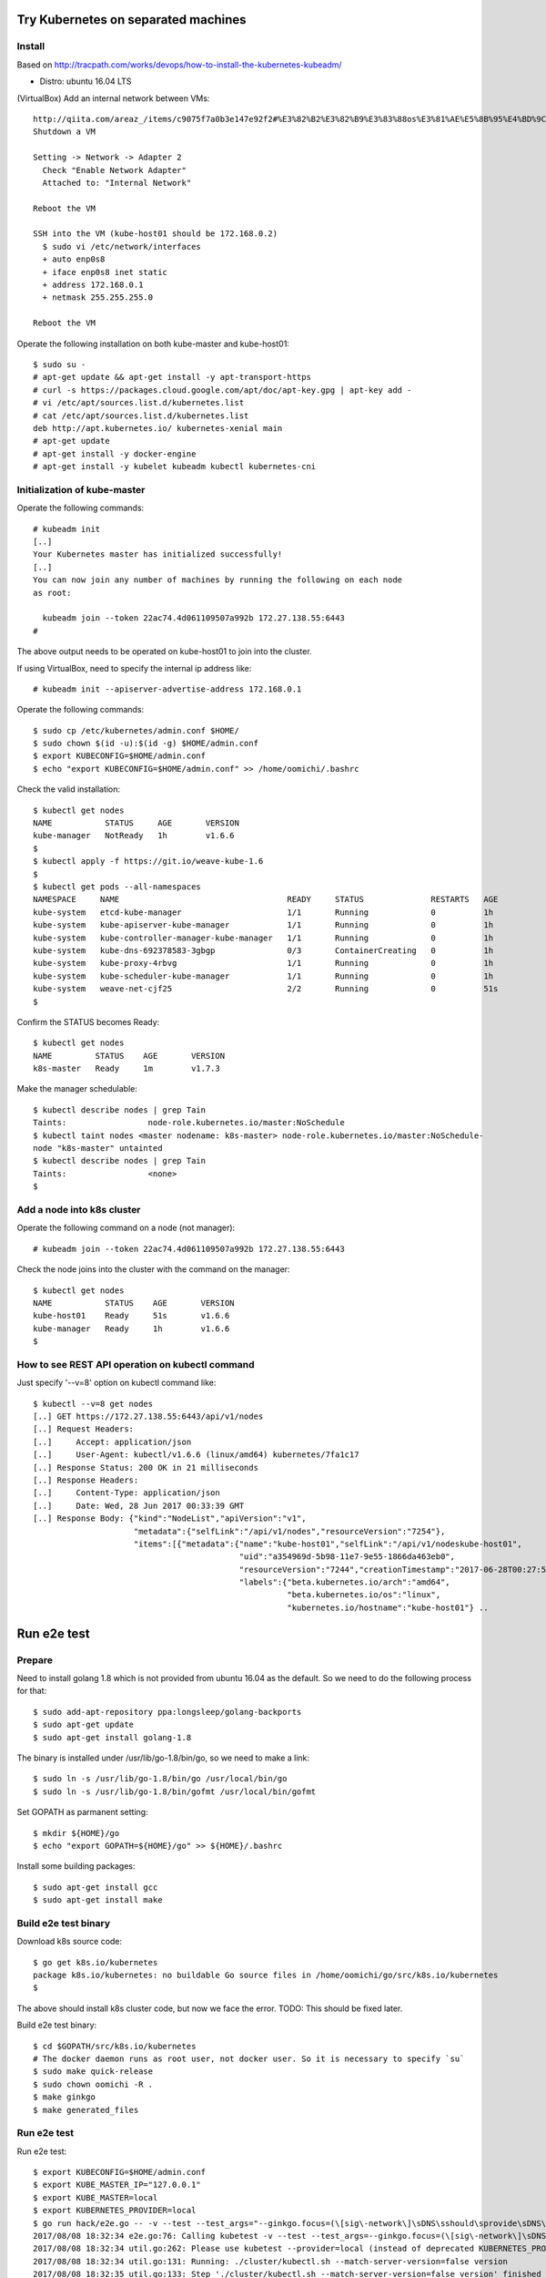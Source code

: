 Try Kubernetes on separated machines
====================================

Install
-------

Based on http://tracpath.com/works/devops/how-to-install-the-kubernetes-kubeadm/

- Distro: ubuntu 16.04 LTS

(VirtualBox) Add an internal network between VMs::

 http://qiita.com/areaz_/items/c9075f7a0b3e147e92f2#%E3%82%B2%E3%82%B9%E3%83%88os%E3%81%AE%E5%8B%95%E4%BD%9C%E7%A2%BA%E8%AA%8D
 Shutdown a VM

 Setting -> Network -> Adapter 2
   Check "Enable Network Adapter"
   Attached to: "Internal Network"

 Reboot the VM

 SSH into the VM (kube-host01 should be 172.168.0.2)
   $ sudo vi /etc/network/interfaces
   + auto enp0s8
   + iface enp0s8 inet static
   + address 172.168.0.1
   + netmask 255.255.255.0

 Reboot the VM

Operate the following installation on both kube-master and kube-host01::

 $ sudo su -
 # apt-get update && apt-get install -y apt-transport-https
 # curl -s https://packages.cloud.google.com/apt/doc/apt-key.gpg | apt-key add -
 # vi /etc/apt/sources.list.d/kubernetes.list
 # cat /etc/apt/sources.list.d/kubernetes.list
 deb http://apt.kubernetes.io/ kubernetes-xenial main
 # apt-get update
 # apt-get install -y docker-engine
 # apt-get install -y kubelet kubeadm kubectl kubernetes-cni

Initialization of kube-master
-----------------------------

Operate the following commands::

 # kubeadm init
 [..]
 Your Kubernetes master has initialized successfully!
 [..]
 You can now join any number of machines by running the following on each node
 as root:

   kubeadm join --token 22ac74.4d061109507a992b 172.27.138.55:6443
 #

The above output needs to be operated on kube-host01 to join into the cluster.

If using VirtualBox, need to specify the internal ip address like::

 # kubeadm init --apiserver-advertise-address 172.168.0.1

Operate the following commands::

 $ sudo cp /etc/kubernetes/admin.conf $HOME/
 $ sudo chown $(id -u):$(id -g) $HOME/admin.conf
 $ export KUBECONFIG=$HOME/admin.conf
 $ echo "export KUBECONFIG=$HOME/admin.conf" >> /home/oomichi/.bashrc

Check the valid installation::

 $ kubectl get nodes
 NAME           STATUS     AGE       VERSION
 kube-manager   NotReady   1h        v1.6.6
 $
 $ kubectl apply -f https://git.io/weave-kube-1.6
 $
 $ kubectl get pods --all-namespaces
 NAMESPACE     NAME                                   READY     STATUS              RESTARTS   AGE
 kube-system   etcd-kube-manager                      1/1       Running             0          1h
 kube-system   kube-apiserver-kube-manager            1/1       Running             0          1h
 kube-system   kube-controller-manager-kube-manager   1/1       Running             0          1h
 kube-system   kube-dns-692378583-3gbgp               0/3       ContainerCreating   0          1h
 kube-system   kube-proxy-4rbvg                       1/1       Running             0          1h
 kube-system   kube-scheduler-kube-manager            1/1       Running             0          1h
 kube-system   weave-net-cjf25                        2/2       Running             0          51s
 $

Confirm the STATUS becomes Ready::

 $ kubectl get nodes
 NAME         STATUS    AGE       VERSION
 k8s-master   Ready     1m        v1.7.3

Make the manager schedulable::

 $ kubectl describe nodes | grep Tain
 Taints:                 node-role.kubernetes.io/master:NoSchedule
 $ kubectl taint nodes <master nodename: k8s-master> node-role.kubernetes.io/master:NoSchedule-
 node "k8s-master" untainted
 $ kubectl describe nodes | grep Tain
 Taints:                 <none>
 $

Add a node into k8s cluster
---------------------------

Operate the following command on a node (not manager)::

 # kubeadm join --token 22ac74.4d061109507a992b 172.27.138.55:6443

Check the node joins into the cluster with the command on the manager::

 $ kubectl get nodes
 NAME           STATUS    AGE       VERSION
 kube-host01    Ready     51s       v1.6.6
 kube-manager   Ready     1h        v1.6.6
 $

How to see REST API operation on kubectl command
------------------------------------------------

Just specify '--v=8' option on kubectl command like::

 $ kubectl --v=8 get nodes
 [..] GET https://172.27.138.55:6443/api/v1/nodes
 [..] Request Headers:
 [..]     Accept: application/json
 [..]     User-Agent: kubectl/v1.6.6 (linux/amd64) kubernetes/7fa1c17
 [..] Response Status: 200 OK in 21 milliseconds
 [..] Response Headers:
 [..]     Content-Type: application/json
 [..]     Date: Wed, 28 Jun 2017 00:33:39 GMT
 [..] Response Body: {"kind":"NodeList","apiVersion":"v1",
                      "metadata":{"selfLink":"/api/v1/nodes","resourceVersion":"7254"},
                      "items":[{"metadata":{"name":"kube-host01","selfLink":"/api/v1/nodeskube-host01",
                                            "uid":"a354969d-5b98-11e7-9e55-1866da463eb0",
                                            "resourceVersion":"7244","creationTimestamp":"2017-06-28T00:27:59Z",
                                            "labels":{"beta.kubernetes.io/arch":"amd64",
                                                      "beta.kubernetes.io/os":"linux",
                                                      "kubernetes.io/hostname":"kube-host01"} ..

Run e2e test
============

Prepare
-------

Need to install golang 1.8 which is not provided from ubuntu 16.04 as the
default. So we need to do the following process for that::

 $ sudo add-apt-repository ppa:longsleep/golang-backports
 $ sudo apt-get update
 $ sudo apt-get install golang-1.8

The binary is installed under /usr/lib/go-1.8/bin/go, so we need to make
a link::

 $ sudo ln -s /usr/lib/go-1.8/bin/go /usr/local/bin/go
 $ sudo ln -s /usr/lib/go-1.8/bin/gofmt /usr/local/bin/gofmt

Set GOPATH as parmanent setting::

 $ mkdir ${HOME}/go
 $ echo "export GOPATH=${HOME}/go" >> ${HOME}/.bashrc

Install some building packages::

 $ sudo apt-get install gcc
 $ sudo apt-get install make

Build e2e test binary
---------------------

Download k8s source code::

 $ go get k8s.io/kubernetes
 package k8s.io/kubernetes: no buildable Go source files in /home/oomichi/go/src/k8s.io/kubernetes
 $

The above should install k8s cluster code, but now we face the error.
TODO: This should be fixed later.

Build e2e test binary::

 $ cd $GOPATH/src/k8s.io/kubernetes
 # The docker daemon runs as root user, not docker user. So it is necessary to specify `su`
 $ sudo make quick-release
 $ sudo chown oomichi -R .
 $ make ginkgo
 $ make generated_files

Run e2e test
------------

Run e2e test::

 $ export KUBECONFIG=$HOME/admin.conf
 $ export KUBE_MASTER_IP="127.0.0.1"
 $ export KUBE_MASTER=local
 $ export KUBERNETES_PROVIDER=local
 $ go run hack/e2e.go -- -v --test --test_args="--ginkgo.focus=(\[sig\-network\]\sDNS\sshould\sprovide\sDNS\sfor\sservices\s\[Conformance\])|(\[sig\-apps\]\sReplicaSet\sshould\sserve\sa\sbasic\simage\son\seach\sreplica\swith\sa\spublic\simage\s\[Conformance\])|(\[k8s\.io\]\sServiceAccounts\sshould\smount\san\sAPI\stoken\sinto\spods\s\[Conformance\])|(\[k8s\.io\]\sProjected\sshould\sbe\sconsumable\sfrom\spods\sin\svolume\s\[Conformance\]\s\[sig\-storage\])|(\[k8s\.io\]\sNetworking\s\[k8s\.io\]\sGranular\sChecks:\sPods\sshould\sfunction\sfor\sintra\-pod\scommunication)|(\[k8s\.io\]\sEmptyDir\svolumes\sshould\ssupport)"
 2017/08/08 18:32:34 e2e.go:76: Calling kubetest -v --test --test_args=--ginkgo.focus=(\[sig\-network\]\sDNS\sshould\sprovide\sDNS\sfor\sservices\s\[Conformance\])|(\[sig\-apps\]\sReplicaSet\sshould\sserve\sa\sbasic\simage\son\seach\sreplica\swith\sa\spublic\simage\s\[Conformance\])|(\[k8s\.io\]\sServiceAccounts\sshould\smount\san\sAPI\stoken\sinto\spods\s\[Conformance\])|(\[k8s\.io\]\sProjected\sshould\sbe\sconsumable\sfrom\spods\sin\svolume\s\[Conformance\]\s\[sig\-storage\])|(\[k8s\.io\]\sNetworking\s\[k8s\.io\]\sGranular\sChecks:\sPods\sshould\sfunction\sfor\sintra\-pod\scommunication)|(\[k8s\.io\]\sEmptyDir\svolumes\sshould\ssupport)...
 2017/08/08 18:32:34 util.go:262: Please use kubetest --provider=local (instead of deprecated KUBERNETES_PROVIDER=local)
 2017/08/08 18:32:34 util.go:131: Running: ./cluster/kubectl.sh --match-server-version=false version
 2017/08/08 18:32:35 util.go:133: Step './cluster/kubectl.sh --match-server-version=false version' finished in 165.455139ms
 2017/08/08 18:32:35 util.go:131: Running: ./hack/e2e-internal/e2e-status.sh
 Local doesn't need special preparations for e2e tests
 Client Version: version.Info{Major:"1", Minor:"8+", GitVersion:"v1.8.0-alpha.2.1535+5793be779be25d", GitCommit:"5793be779be25d43a397acc164b326977cd0129f", GitTreeState:"clean", BuildDate:"2017-08-09T01:03:05Z", GoVersion:"go1.8.3", Compiler:"gc", Platform:"linux/amd64"}
 Server Version: version.Info{Major:"1", Minor:"7", GitVersion:"v1.7.3", GitCommit:"2c2fe6e8278a5db2d15a013987b53968c743f2a1", GitTreeState:"clean", BuildDate:"2017-08-03T06:43:48Z", GoVersion:"go1.8.3", Compiler:"gc", Platform:"linux/amd64"}
 2017/08/08 18:32:35 util.go:133: Step './hack/e2e-internal/e2e-status.sh' finished in 194.908616ms
 2017/08/08 18:32:35 util.go:131: Running: ./hack/ginkgo-e2e.sh --ginkgo.focus=(\[sig\-network\]\sDNS\sshould\sprovide\sDNS\sfor\sservices\s\[Conformance\])|(\[sig\-apps\]\sReplicaSet\sshould\sserve\sa\sbasic\simage\son\seach\sreplica\swith\sa\spublic\simage\s\[Conformance\])|(\[k8s\.io\]\sServiceAccounts\sshould\smount\san\sAPI\stoken\sinto\spods\s\[Conformance\])|(\[k8s\.io\]\sProjected\sshould\sbe\sconsumable\sfrom\spods\sin\svolume\s\[Conformance\]\s\[sig\-storage\])|(\[k8s\.io\]\sNetworking\s\[k8s\.io\]\sGranular\sChecks:\sPods\sshould\sfunction\sfor\sintra\-pod\scommunication)|(\[k8s\.io\]\sEmptyDir\svolumes\sshould\ssupport)
 Setting up for KUBERNETES_PROVIDER="local".
 Local doesn't need special preparations for e2e tests
 2017/08/08 18:32:35 proto: duplicate proto type registered: google.protobuf.Any
 2017/08/08 18:32:35 proto: duplicate proto type registered: google.protobuf.Duration
 2017/08/08 18:32:35 proto: duplicate proto type registered: google.protobuf.Timestamp
 Aug  8 18:32:35.700: INFO: Overriding default scale value of zero to 1
 Aug  8 18:32:35.701: INFO: Overriding default milliseconds value of zero to 5000
 I0808 18:32:35.843815   17035 e2e.go:354] Starting e2e run "9f37be89-7ca2-11e7-9031-080027b1b50a" on Ginkgo node 1
 Running Suite: Kubernetes e2e suite
 ===================================
 Random Seed: 1502242355 - Will randomize all specs
 Will run 19 of 652 specs

 Aug  8 18:32:36.056: INFO: >>> kubeConfig: /home/oomichi/admin.conf
 Aug  8 18:32:36.059: INFO: Waiting up to 4h0m0s for all (but 0) nodes to be schedulable
 Aug  8 18:32:36.061: INFO: Unexpected error listing nodes: Get http://127.0.0.1:8080/api/v1/nodes?fieldSelector=spec.unschedulable%3Dfalse&resourceVersion=0: dial tcp 127.0.0.1:8080: getsockopt: connection refused
 Aug  8 18:32:36.061: INFO: Unexpected error occurred: Get http://127.0.0.1:8080/api/v1/nodes?fieldSelector=spec.unschedulable%3Dfalse&resourceVersion=0: dial tcp 127.0.0.1:8080: getsockopt: connection refused
 Failure [0.008 seconds]
 [BeforeSuite] BeforeSuite
 /go/src/k8s.io/kubernetes/_output/dockerized/go/src/k8s.io/kubernetes/test/e2e/e2e.go:231

